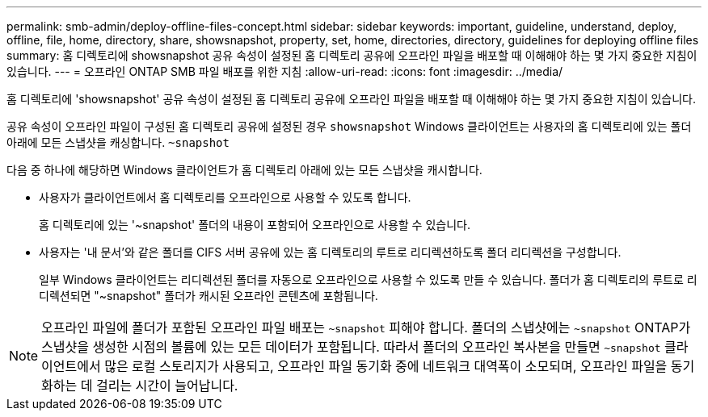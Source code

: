 ---
permalink: smb-admin/deploy-offline-files-concept.html 
sidebar: sidebar 
keywords: important, guideline, understand, deploy, offline, file, home, directory, share, showsnapshot, property, set, home, directories, directory, guidelines for deploying offline files 
summary: 홈 디렉토리에 showsnapshot 공유 속성이 설정된 홈 디렉토리 공유에 오프라인 파일을 배포할 때 이해해야 하는 몇 가지 중요한 지침이 있습니다. 
---
= 오프라인 ONTAP SMB 파일 배포를 위한 지침
:allow-uri-read: 
:icons: font
:imagesdir: ../media/


[role="lead"]
홈 디렉토리에 'showsnapshot' 공유 속성이 설정된 홈 디렉토리 공유에 오프라인 파일을 배포할 때 이해해야 하는 몇 가지 중요한 지침이 있습니다.

공유 속성이 오프라인 파일이 구성된 홈 디렉토리 공유에 설정된 경우 `showsnapshot` Windows 클라이언트는 사용자의 홈 디렉토리에 있는 폴더 아래에 모든 스냅샷을 캐싱합니다. `~snapshot`

다음 중 하나에 해당하면 Windows 클라이언트가 홈 디렉토리 아래에 있는 모든 스냅샷을 캐시합니다.

* 사용자가 클라이언트에서 홈 디렉토리를 오프라인으로 사용할 수 있도록 합니다.
+
홈 디렉토리에 있는 '~snapshot' 폴더의 내용이 포함되어 오프라인으로 사용할 수 있습니다.

* 사용자는 '내 문서'와 같은 폴더를 CIFS 서버 공유에 있는 홈 디렉토리의 루트로 리디렉션하도록 폴더 리디렉션을 구성합니다.
+
일부 Windows 클라이언트는 리디렉션된 폴더를 자동으로 오프라인으로 사용할 수 있도록 만들 수 있습니다. 폴더가 홈 디렉토리의 루트로 리디렉션되면 "~snapshot" 폴더가 캐시된 오프라인 콘텐츠에 포함됩니다.



[NOTE]
====
오프라인 파일에 폴더가 포함된 오프라인 파일 배포는 `~snapshot` 피해야 합니다. 폴더의 스냅샷에는 `~snapshot` ONTAP가 스냅샷을 생성한 시점의 볼륨에 있는 모든 데이터가 포함됩니다. 따라서 폴더의 오프라인 복사본을 만들면 `~snapshot` 클라이언트에서 많은 로컬 스토리지가 사용되고, 오프라인 파일 동기화 중에 네트워크 대역폭이 소모되며, 오프라인 파일을 동기화하는 데 걸리는 시간이 늘어납니다.

====